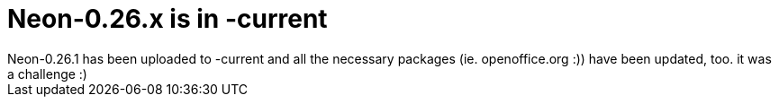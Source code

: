 = Neon-0.26.x is in -current

:slug: neon-0-26-x-is-in-current
:category: hacking
:tags: en
:date: 2006-09-25T02:59:37Z
++++
Neon-0.26.1 has been uploaded to -current and all the necessary packages (ie. openoffice.org :)) have been updated, too. it was a challenge :)
++++
